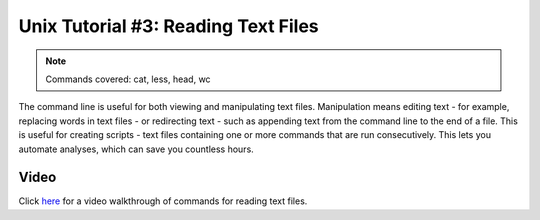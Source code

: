 .. _Unix_03_ReadingTextFiles:

=======
Unix Tutorial #3: Reading Text Files
=======

.. note::
   Commands covered: cat, less, head, wc

The command line is useful for both viewing and manipulating text files. Manipulation means editing text - for example, replacing words in text files - or redirecting text - such as appending text from the command line to the end of a file. This is useful for creating scripts - text files containing one or more commands that are run consecutively. This lets you automate analyses, which can save you countless hours. 


Video
----------

Click `here <https://www.youtube.com/watch?v=JdXFq6lMlX4&index=4&list=PLIQIswOrUH69xOiblvvEz5KBwWaNRMEUp>`__ for a video walkthrough of commands for reading text files.
